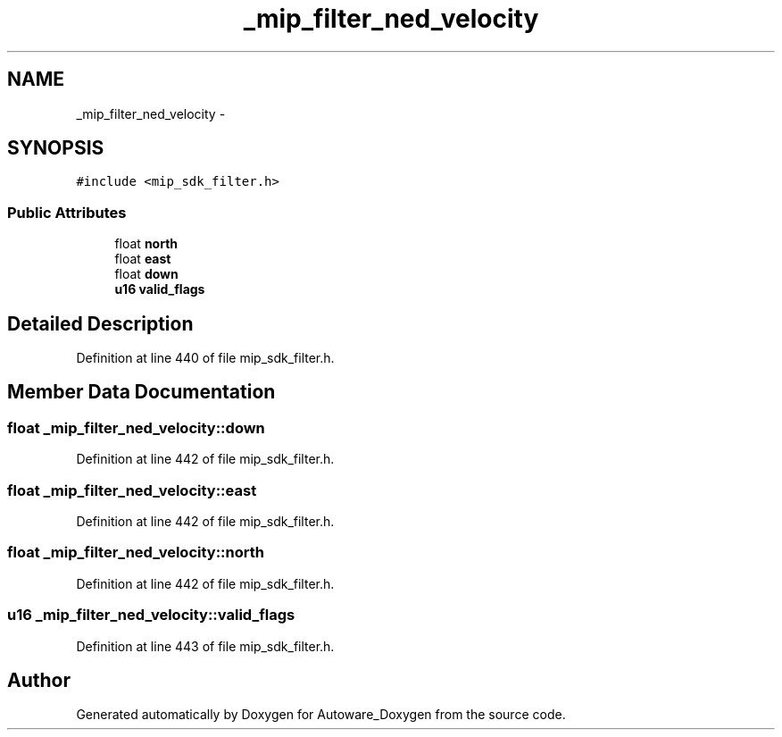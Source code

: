 .TH "_mip_filter_ned_velocity" 3 "Fri May 22 2020" "Autoware_Doxygen" \" -*- nroff -*-
.ad l
.nh
.SH NAME
_mip_filter_ned_velocity \- 
.SH SYNOPSIS
.br
.PP
.PP
\fC#include <mip_sdk_filter\&.h>\fP
.SS "Public Attributes"

.in +1c
.ti -1c
.RI "float \fBnorth\fP"
.br
.ti -1c
.RI "float \fBeast\fP"
.br
.ti -1c
.RI "float \fBdown\fP"
.br
.ti -1c
.RI "\fBu16\fP \fBvalid_flags\fP"
.br
.in -1c
.SH "Detailed Description"
.PP 
Definition at line 440 of file mip_sdk_filter\&.h\&.
.SH "Member Data Documentation"
.PP 
.SS "float _mip_filter_ned_velocity::down"

.PP
Definition at line 442 of file mip_sdk_filter\&.h\&.
.SS "float _mip_filter_ned_velocity::east"

.PP
Definition at line 442 of file mip_sdk_filter\&.h\&.
.SS "float _mip_filter_ned_velocity::north"

.PP
Definition at line 442 of file mip_sdk_filter\&.h\&.
.SS "\fBu16\fP _mip_filter_ned_velocity::valid_flags"

.PP
Definition at line 443 of file mip_sdk_filter\&.h\&.

.SH "Author"
.PP 
Generated automatically by Doxygen for Autoware_Doxygen from the source code\&.
